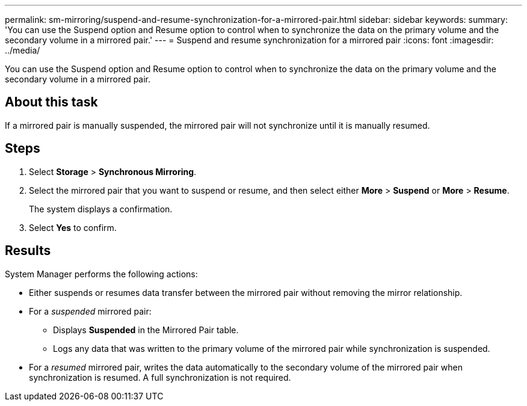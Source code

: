 ---
permalink: sm-mirroring/suspend-and-resume-synchronization-for-a-mirrored-pair.html
sidebar: sidebar
keywords: 
summary: 'You can use the Suspend option and Resume option to control when to synchronize the data on the primary volume and the secondary volume in a mirrored pair.'
---
= Suspend and resume synchronization for a mirrored pair
:icons: font
:imagesdir: ../media/

[.lead]
You can use the Suspend option and Resume option to control when to synchronize the data on the primary volume and the secondary volume in a mirrored pair.

== About this task

If a mirrored pair is manually suspended, the mirrored pair will not synchronize until it is manually resumed.

== Steps

. Select *Storage* > *Synchronous Mirroring*.
. Select the mirrored pair that you want to suspend or resume, and then select either *More* > *Suspend* or *More* > *Resume*.
+
The system displays a confirmation.

. Select *Yes* to confirm.

== Results

System Manager performs the following actions:

* Either suspends or resumes data transfer between the mirrored pair without removing the mirror relationship.
* For a _suspended_ mirrored pair:
 ** Displays *Suspended* in the Mirrored Pair table.
 ** Logs any data that was written to the primary volume of the mirrored pair while synchronization is suspended.
* For a _resumed_ mirrored pair, writes the data automatically to the secondary volume of the mirrored pair when synchronization is resumed. A full synchronization is not required.

